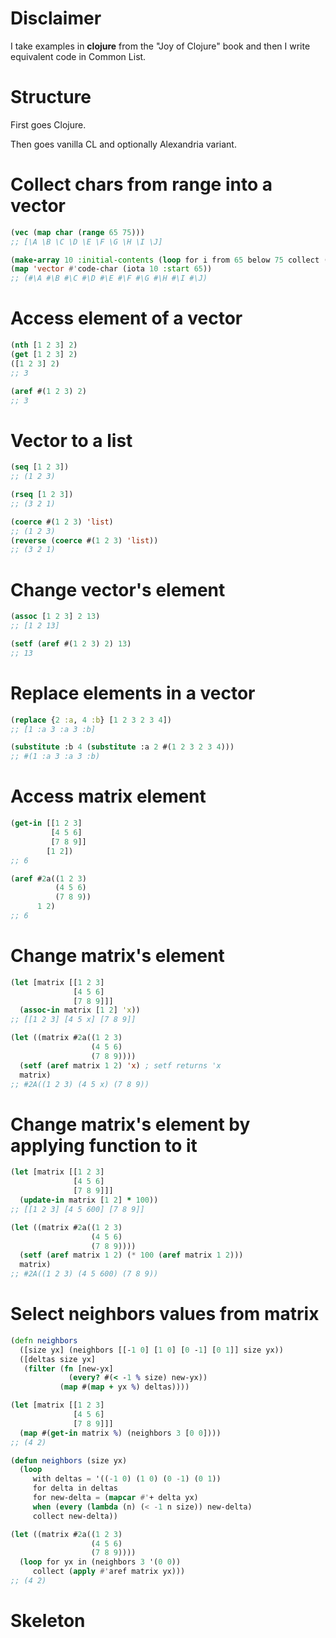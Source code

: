 * Disclaimer
I take examples in *clojure* from the "Joy of Clojure" book and then I
write equivalent code in Common List.

* Structure
First goes Clojure.

Then goes vanilla CL and optionally Alexandria variant.

* Collect chars from range into a vector
#+BEGIN_SRC clojure
  (vec (map char (range 65 75)))
  ;; [\A \B \C \D \E \F \G \H \I \J]
#+END_SRC

#+BEGIN_SRC lisp
  (make-array 10 :initial-contents (loop for i from 65 below 75 collect (code-char i)))
  (map 'vector #'code-char (iota 10 :start 65))
  ;; (#\A #\B #\C #\D #\E #\F #\G #\H #\I #\J)
#+END_SRC
* Access element of a vector
#+BEGIN_SRC clojure
  (nth [1 2 3] 2)
  (get [1 2 3] 2)
  ([1 2 3] 2)
  ;; 3
#+END_SRC

#+BEGIN_SRC lisp
  (aref #(1 2 3) 2)
  ;; 3
#+END_SRC
* Vector to a list
#+BEGIN_SRC clojure
  (seq [1 2 3])
  ;; (1 2 3)

  (rseq [1 2 3])
  ;; (3 2 1)
#+END_SRC

#+BEGIN_SRC lisp
  (coerce #(1 2 3) 'list)
  ;; (1 2 3)
  (reverse (coerce #(1 2 3) 'list))
  ;; (3 2 1)
#+END_SRC
* Change vector's element
#+BEGIN_SRC clojure
  (assoc [1 2 3] 2 13)
  ;; [1 2 13]
#+END_SRC

#+BEGIN_SRC lisp
  (setf (aref #(1 2 3) 2) 13)
  ;; 13
#+END_SRC
* Replace elements in a vector
#+BEGIN_SRC clojure
  (replace {2 :a, 4 :b} [1 2 3 2 3 4])
  ;; [1 :a 3 :a 3 :b]
#+END_SRC

#+BEGIN_SRC lisp
  (substitute :b 4 (substitute :a 2 #(1 2 3 2 3 4)))
  ;; #(1 :a 3 :a 3 :b)
#+END_SRC
* Access matrix element
#+BEGIN_SRC clojure
  (get-in [[1 2 3]
           [4 5 6]
           [7 8 9]]
          [1 2])
  ;; 6
#+END_SRC

#+BEGIN_SRC lisp
  (aref #2a((1 2 3)
            (4 5 6)
            (7 8 9))
        1 2)
  ;; 6
#+END_SRC
* Change matrix's element
#+BEGIN_SRC clojure
  (let [matrix [[1 2 3]
                [4 5 6]
                [7 8 9]]]
    (assoc-in matrix [1 2] 'x))
  ;; [[1 2 3] [4 5 x] [7 8 9]]
#+END_SRC

#+BEGIN_SRC lisp
  (let ((matrix #2a((1 2 3)
                    (4 5 6)
                    (7 8 9))))
    (setf (aref matrix 1 2) 'x) ; setf returns 'x
    matrix)
  ;; #2A((1 2 3) (4 5 x) (7 8 9))
#+END_SRC
* Change matrix's element by applying function to it
#+BEGIN_SRC clojure
  (let [matrix [[1 2 3]
                [4 5 6]
                [7 8 9]]]
    (update-in matrix [1 2] * 100))
  ;; [[1 2 3] [4 5 600] [7 8 9]]
#+END_SRC

#+BEGIN_SRC lisp
  (let ((matrix #2a((1 2 3)
                    (4 5 6)
                    (7 8 9))))
    (setf (aref matrix 1 2) (* 100 (aref matrix 1 2)))
    matrix)
  ;; #2A((1 2 3) (4 5 600) (7 8 9))
#+END_SRC
* Select neighbors values from matrix
#+BEGIN_SRC clojure
  (defn neighbors
    ([size yx] (neighbors [[-1 0] [1 0] [0 -1] [0 1]] size yx))
    ([deltas size yx]
     (filter (fn [new-yx]
               (every? #(< -1 % size) new-yx))
             (map #(map + yx %) deltas))))

  (let [matrix [[1 2 3]
                [4 5 6]
                [7 8 9]]]
    (map #(get-in matrix %) (neighbors 3 [0 0])))
  ;; (4 2)
#+END_SRC

#+BEGIN_SRC lisp
  (defun neighbors (size yx)
    (loop
       with deltas = '((-1 0) (1 0) (0 -1) (0 1))
       for delta in deltas
       for new-delta = (mapcar #'+ delta yx)
       when (every (lambda (n) (< -1 n size)) new-delta)
       collect new-delta))

  (let ((matrix #2a((1 2 3)
                    (4 5 6)
                    (7 8 9))))
    (loop for yx in (neighbors 3 '(0 0))
       collect (apply #'aref matrix yx)))
  ;; (4 2)
#+END_SRC
* Skeleton
#+BEGIN_SRC lisp

#+END_SRC

#+BEGIN_SRC clojure

#+END_SRC
